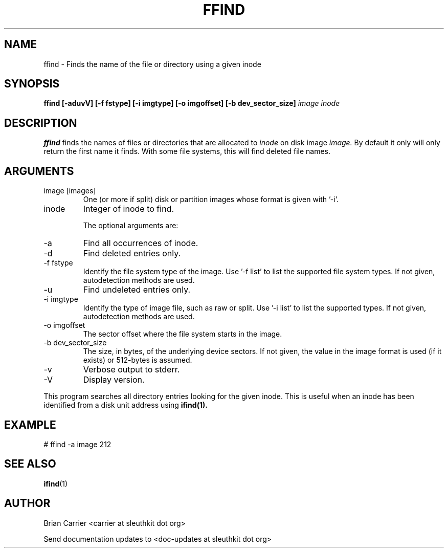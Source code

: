.TH FFIND 1 
.SH NAME
ffind \- Finds the name of the file or directory using a given inode
.SH SYNOPSIS
.B ffind [-aduvV] [-f fstype] [-i imgtype] [-o imgoffset] [-b dev_sector_size] 
.I image inode
.SH DESCRIPTION
.B ffind
finds the names of files or directories that are allocated to 
.I inode
on disk image 
.I image.
By default it only will only return the first name it finds.  With
some file systems, this will find deleted file names.

.SH ARGUMENTS
.IP "image [images]"
One (or more if split) disk or partition images whose format is given with '-i'.
.IP inode
Integer of inode to find.

The optional arguments are:
.IP -a
Find all occurrences of inode.
.IP -d
Find deleted entries only.
.IP "-f fstype"
Identify the file system type of the image.  
Use '-f list' to list the supported file system types.
If not given, autodetection methods are used.
.IP -u
Find undeleted entries only.
.IP "-i imgtype"
Identify the type of image file, such as raw or split.  Use '-i list' to list the supported types. 
If not given, autodetection methods are used.
.IP "-o imgoffset"
The sector offset where the file system starts in the image.  
.IP "-b dev_sector_size"
The size, in bytes, of the underlying device sectors.  If not given, the value in the image format is used (if it exists) or 512-bytes is assumed.
.IP -v
Verbose output to stderr.
.IP -V
Display version.

.PP
This program searches all directory entries looking for the
given inode.  This is useful when an inode has been identified
from a disk unit address using 
.BR ifind(1).

.SH EXAMPLE
# ffind -a image 212
.SH "SEE ALSO"
.BR ifind (1)
.SH AUTHOR
Brian Carrier <carrier at sleuthkit dot org>

Send documentation updates to <doc-updates at sleuthkit dot org>
